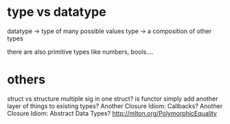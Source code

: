 * type vs datatype
datatype -> type of many possible values
type -> a composition of other types

there are also primitive types like numbers, bools....

* others
struct vs structure
multiple sig in one struct?
is functor simply add another layer of things to existing types?
Another Closure Idiom: Callbacks?
Another Closure Idiom: Abstract Data Types?
http://mlton.org/PolymorphicEquality
